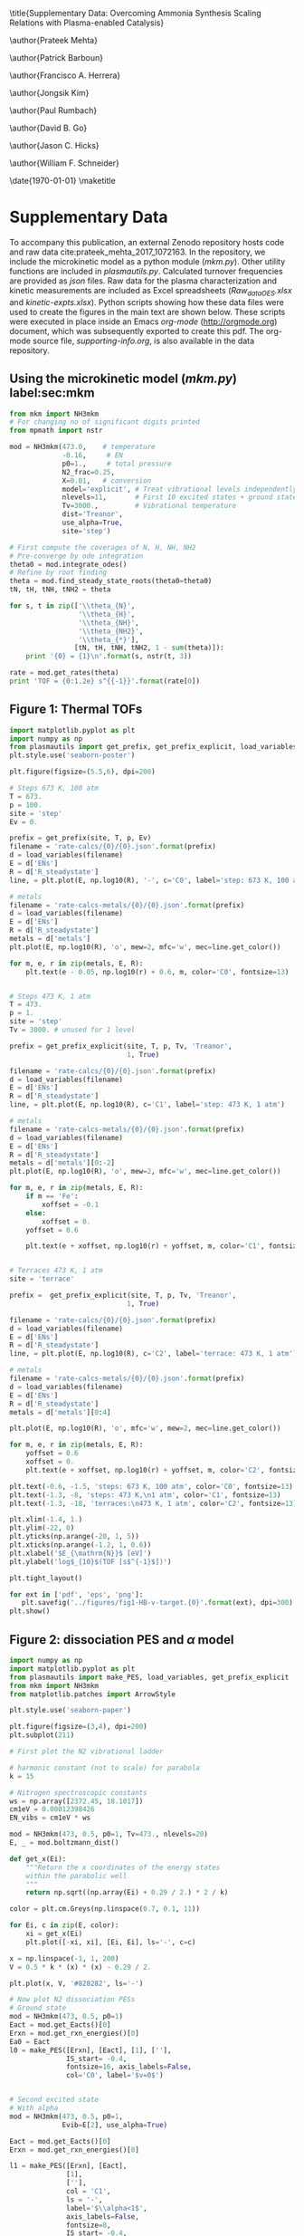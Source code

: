 #+TITLE: 
#+EXPORT_EXCLUDE_TAGS: noexport
#+OPTIONS: author:nil date:nil toc:nil tex:dvipng num:nil
#+LATEX_CLASS: revtex4-1
#+LATEX_CLASS_OPTIONS:[aps,citeautoscript,preprint,citeautoscript,showkeys,floatfix,superscriptaddress,longbibliography]
#+latex_header: \usepackage[utf8]{inputenc}
#+latex_header: \usepackage{url}
#+latex_header: \usepackage[version=4]{mhchem}
#+latex_header: \usepackage{chemmacros}[2016/05/02]
#+latex_header: \usepackage{graphicx}
#+latex_header: \usepackage{float}
#+latex_header: \usepackage{color}
#+latex_header: \usepackage{amsmath}
#+latex_header: \usepackage{textcomp}
#+latex_header: \usepackage{wasysym}
#+latex_header: \usepackage{latexsym}
#+latex_header: \usepackage{amssymb}
#+latex_header: \usepackage{minted}
#+latex_header: \usepackage[linktocpage, pdfstartview=FitH, colorlinks, linkcolor=black, anchorcolor=black, citecolor=black, filecolor=black, menucolor=black, urlcolor=black]{hyperref}
#+latex_header: \newcommand{\red}[1]{\textcolor{red}{#1}}
#+latex_header: \chemsetup{formula = mhchem ,modules = {reactions,thermodynamics}}
#+latex_header: \usepackage[noabbrev]{cleveref}
#+latex_header: \def\bibsection{\section*{\refname}} 
#+latex_header: \renewcommand{\figurename}{Supplementary Figure}
#+latex_header: \renewcommand{\tablename}{Supplementary Table}
#+latex_header: \Crefname{figure}{Supplementary Figure}{Supplementary Figures}
#+latex_header: \Crefname{figure}{Supplementary Figure}{Supplementary Figures}
#+latex_header: \Crefname{table}{Supplementary Table}{Supplementary Tables}

\title{Supplementary Data: Overcoming Ammonia Synthesis Scaling Relations with Plasma-enabled Catalysis}

\author{Prateek Mehta}
\affiliation{Department of Chemical and Biomolecular Engineering, University of Notre Dame, Notre Dame, Indiana 46556, United States}

\author{Patrick Barboun}
\affiliation{Department of Chemical and Biomolecular Engineering, University of Notre Dame, Notre Dame, Indiana 46556, United States}

\author{Francisco A. Herrera}
\affiliation{Department of Aerospace and Mechanical Engineering, University of Notre Dame, Notre Dame, Indiana 46556, United States}

\author{Jongsik Kim}
\affiliation{Department of Chemical and Biomolecular Engineering, University of Notre Dame, Notre Dame, Indiana 46556, United States}

\author{Paul Rumbach}
\affiliation{Department of Aerospace and Mechanical Engineering, University of Notre Dame, Notre Dame, Indiana 46556, United States}

\author{David B. Go}
\email{dgo@nd.edu}
\affiliation{Department of Chemical and Biomolecular Engineering, University of Notre Dame, Notre Dame, Indiana 46556, United States}
\affiliation{Department of Aerospace and Mechanical Engineering, University of Notre Dame, Notre Dame, Indiana 46556, United States}

\author{Jason C. Hicks}
\email{jhicks3@nd.edu}
\affiliation{Department of Chemical and Biomolecular Engineering, University of Notre Dame, Notre Dame, Indiana 46556, United States}

\author{William F. Schneider}
\email{wschneider@nd.edu}
\affiliation{Department of Chemical and Biomolecular Engineering, University of Notre Dame, Notre Dame, Indiana 46556, United States}

\date{\today}
\pacs{}
\maketitle
\raggedbottom

* Supplementary Data

To accompany this publication, an external Zenodo repository hosts code and raw data cite:prateek_mehta_2017_1072163.  In the repository, we include the microkinetic model as a python module (/mkm.py/). Other utility functions are included in /plasmautils.py/. Calculated turnover frequencies are provided as /json/ files. Raw data for the plasma characterization and kinetic measurements are included as Excel spreadsheets (/Raw_data_OES.xlsx/ and /kinetic-expts.xlsx/). Python scripts showing how these data files were used to create the figures in the main text are shown below. These scripts were executed in place inside an Emacs /org-mode/ (http://orgmode.org) document, which was subsequently exported to create this pdf. The org-mode source file, /supporting-info.org/, is also available in the data repository.

** Using the microkinetic model (/mkm.py/) label:sec:mkm

#+BEGIN_SRC python :results output org drawer
from mkm import NH3mkm
# For changing no of significant digits printed
from mpmath import nstr 

mod = NH3mkm(473.0,    # temperature
             -0.16,     # EN
             p0=1.,     # total pressure
             N2_frac=0.25,
             X=0.01,   # conversion
             model='explicit', # Treat vibrational levels independently
             nlevels=11,       # First 10 excited states + ground state
             Tv=3000.,         # Vibrational temperature
             dist='Treanor',
             use_alpha=True,
             site='step')

# First compute the coverages of N, H, NH, NH2
# Pre-converge by ode integration
theta0 = mod.integrate_odes()
# Refine by root finding
theta = mod.find_steady_state_roots(theta0=theta0)
tN, tH, tNH, tNH2 = theta

for s, t in zip(['\\theta_{N}',
                 '\\theta_{H}',
                 '\\theta_{NH}',
                 '\\theta_{NH2}', 
                 '\\theta_{*}'],
                [tN, tH, tNH, tNH2, 1 - sum(theta)]):
    print '{0} = {1}\n'.format(s, nstr(t, 3))

rate = mod.get_rates(theta)
print 'TOF = {0:1.2e} s^{{-1}}'.format(rate[0])
#+END_SRC

#+RESULTS:
:RESULTS:
\theta_{N} = 0.0328

\theta_{H} = 0.672

\theta_{NH} = 0.232

\theta_{NH2} = 0.00526

\theta_{*} = 0.0575

TOF = 1.36e-04 s^{-1}
:END:


** Figure 1: Thermal TOFs

#+BEGIN_SRC python :results output org drawer
import matplotlib.pyplot as plt
import numpy as np
from plasmautils import get_prefix, get_prefix_explicit, load_variables
plt.style.use('seaborn-poster')

plt.figure(figsize=(5.5,6), dpi=200)

# Steps 673 K, 100 atm
T = 673.
p = 100.
site = 'step'
Ev = 0.

prefix = get_prefix(site, T, p, Ev)
filename = 'rate-calcs/{0}/{0}.json'.format(prefix)
d = load_variables(filename)
E = d['ENs']
R = d['R_steadystate']
line, = plt.plot(E, np.log10(R), '-', c='C0', label='step: 673 K, 100 atm')

# metals
filename = 'rate-calcs-metals/{0}/{0}.json'.format(prefix)
d = load_variables(filename)
E = d['ENs']
R = d['R_steadystate']
metals = d['metals']
plt.plot(E, np.log10(R), 'o', mew=2, mfc='w', mec=line.get_color())

for m, e, r in zip(metals, E, R):
    plt.text(e - 0.05, np.log10(r) + 0.6, m, color='C0', fontsize=13)


# Steps 473 K, 1 atm
T = 473.
p = 1.
site = 'step'
Tv = 3000. # unused for 1 level

prefix = get_prefix_explicit(site, T, p, Tv, 'Treanor',
                             1, True)

filename = 'rate-calcs/{0}/{0}.json'.format(prefix)
d = load_variables(filename)
E = d['ENs']
R = d['R_steadystate']
line, = plt.plot(E, np.log10(R), c='C1', label='step: 473 K, 1 atm')

# metals
filename = 'rate-calcs-metals/{0}/{0}.json'.format(prefix)
d = load_variables(filename)
E = d['ENs']
R = d['R_steadystate']
metals = d['metals'][0:-2]
plt.plot(E, np.log10(R), 'o', mew=2, mfc='w', mec=line.get_color())

for m, e, r in zip(metals, E, R):
    if m == 'Fe':
        xoffset = -0.1
    else:
        xoffset = 0.
    yoffset = 0.6

    plt.text(e + xoffset, np.log10(r) + yoffset, m, color='C1', fontsize=13)


# Terraces 473 K, 1 atm
site = 'terrace'

prefix =  get_prefix_explicit(site, T, p, Tv, 'Treanor',
                             1, True)

filename = 'rate-calcs/{0}/{0}.json'.format(prefix)
d = load_variables(filename)
E = d['ENs']
R = d['R_steadystate']
line, = plt.plot(E, np.log10(R), c='C2', label='terrace: 473 K, 1 atm')

# metals
filename = 'rate-calcs-metals/{0}/{0}.json'.format(prefix)
d = load_variables(filename)
E = d['ENs']
R = d['R_steadystate']
metals = d['metals'][0:4]

plt.plot(E, np.log10(R), 'o', mfc='w', mew=2, mec=line.get_color())

for m, e, r in zip(metals, E, R):
    yoffset = 0.6
    xoffset = 0.
    plt.text(e + xoffset, np.log10(r) + yoffset, m, color='C2', fontsize=13)

plt.text(-0.6, -1.5, 'steps: 673 K, 100 atm', color='C0', fontsize=13)
plt.text(-1.3, -8, 'steps: 473 K,\n1 atm', color='C1', fontsize=13)
plt.text(-1.3, -18, 'terraces:\n473 K, 1 atm', color='C2', fontsize=13)

plt.xlim(-1.4, 1.)
plt.ylim(-22, 0)
plt.yticks(np.arange(-20, 1, 5))
plt.xticks(np.arange(-1.2, 1, 0.6))
plt.xlabel('$E_{\mathrm{N}}$ [eV]')
plt.ylabel('log$_{10}$(TOF [s$^{-1}$])')

plt.tight_layout()

for ext in ['pdf', 'eps', 'png']:
   plt.savefig('../figures/fig1-HB-v-target.{0}'.format(ext), dpi=300)
plt.show()
#+END_SRC

#+RESULTS:
:RESULTS:
:END:


** Figure 2: \ce{N2} dissociation PES and $\alpha$ model

#+BEGIN_SRC python :results output org drawer 
import numpy as np
import matplotlib.pyplot as plt
from plasmautils import make_PES, load_variables, get_prefix_explicit
from mkm import NH3mkm
from matplotlib.patches import ArrowStyle

plt.style.use('seaborn-paper')

plt.figure(figsize=(3,4), dpi=200)
plt.subplot(211)

# First plot the N2 vibrational ladder

# harmonic constant (not to scale) for parabola
k = 15

# Nitrogen spectroscopic constants
ws = np.array([2372.45, 18.1017])
cm1eV = 0.00012398426
EN_vibs = cm1eV * ws

mod = NH3mkm(473, 0.5, p0=1, Tv=473., nlevels=20)
E, _ = mod.boltzmann_dist()

def get_x(Ei):
    """Return the x coordinates of the energy states
    within the parabolic well
    """
    return np.sqrt((np.array(Ei) + 0.29 / 2.) * 2 / k)

color = plt.cm.Greys(np.linspace(0.7, 0.1, 11))

for Ei, c in zip(E, color):
    xi = get_x(Ei)
    plt.plot([-xi, xi], [Ei, Ei], ls='-', c=c)

x = np.linspace(-1, 1, 200)
V = 0.5 * k * (x) * (x) - 0.29 / 2. 

plt.plot(x, V, '#828282', ls='-')

# Now plot N2 dissociation PESs
# Ground state
mod = NH3mkm(473, 0.5, p0=1)
Eact = mod.get_Eacts()[0]
Erxn = mod.get_rxn_energies()[0]
Ea0 = Eact
l0 = make_PES([Erxn], [Eact], [1], [''],
              IS_start= -0.4,
              fontsize=16, axis_labels=False,
              col='C0', label='$v=0$')


# Second excited state
# With alpha
mod = NH3mkm(473, 0.5, p0=1,
             Evib=E[2], use_alpha=True)

Eact = mod.get_Eacts()[0]
Erxn = mod.get_rxn_energies()[0]

l1 = make_PES([Erxn], [Eact],
              [1],
              [''],
              col = 'C1',
              ls = '-',
              label='$\\alpha<1$',
              axis_labels=False,
              fontsize=8,
              IS_start= -0.4,              
              Eref=E[2])


# No alpha
mod = NH3mkm(473, 0.5, p0=1,
             Evib=E[2], use_alpha=False)

Eact = mod.get_Eacts()[0]
Erxn = mod.get_rxn_energies()[0]

l2 = make_PES([Erxn], [Eact],
              [1],
              [''],
              col = 'C2',
              ls = '--',
              label='$\\alpha=1$',
              axis_labels=False,
              fontsize=8,
              IS_start= -0.4,
              Eref=E[2])

plt.ylabel('Potential energy')
plt.xlabel('Reaction coordinate')

plt.text(-0.85, 0.15, '$E_{v}$', fontsize=9)
plt.text(1.65, 0.6, '$E_{a}$', fontsize=9)
plt.text(2.25, 1.1, '2N$^{*}$', fontsize=9)
plt.text(0.5, 0.1, 'N$_{2}$', fontsize=9)
plt.text(0.5, 0.7, 'N$_{2}^{(v)}$', fontsize=9)

plt.plot([1.4, 1.7], [0, 0], ls='-', lw=0.5, c='k')

plt.ylim(-0.2, 2.9)
plt.xlim(-0.95,)

plt.annotate("",
             xy=(-0.5, 0.),
             xytext=(-0.5, E[2]),
	     arrowprops=dict(arrowstyle=ArrowStyle("<|-",
                                                   head_width=0.05,
                                                   head_length=0.1),
                             shrinkA=0,
                             shrinkB=0,
                             lw=0.5,
                             color='k',
                             linestyle='solid'
                             ),
             fontsize=24)

plt.annotate("",
             xy=(1.55, 0.),
             xytext=(1.55, Ea0),
	     arrowprops=dict(arrowstyle=ArrowStyle("<|-",
                                                   head_width=0.05,
                                                   head_length=0.1),
                             shrinkA=0,
                             shrinkB=0,
                             lw=0.5,
                             color='k',
                             linestyle='solid'
                             ),
             fontsize=24)


plt.yticks([])
plt.xticks([])


plt.legend([l2, l1],
           [l2.get_label(),
            l1.get_label()],
           frameon=False,
           handlelength=1.7,
           fontsize=7, loc='best')

# Now plot Fridman alpha
plt.subplot(212)
T = 473.
p = 1.

ENs = np.linspace(-1.5, 1.)
colors = {'step': 'C1', 'terrace':'C2'}

for site in ['terrace', 'step']:
    alphas = []
    for EN in ENs:
        mod = NH3mkm(T, EN, use_alpha=True, site=site)
        alpha = mod.calculate_alpha(mod.get_Eacts()[0])
        alphas.append(alpha)

    plt.plot(ENs, alphas, c=colors[site], label=site)

    if site is 'step':
        prefix = get_prefix_explicit(site, T, p, 3000., 'Treanor',
                                     1, True)
        filename = 'rate-calcs-metals/{0}/{0}.json'.format(prefix)
        d = load_variables(filename)
        Ems = d['ENs']
        metals = d['metals']

        alphas = []        
        for EN, m  in zip(Ems, metals):
            mod = NH3mkm(T, EN, use_alpha=True, site=site)
            alpha = mod.calculate_alpha(mod.get_Eacts()[0])
            alphas.append(alpha)
            if m in ['Fe', 'Pt', 'Pd']:
                yoffset = 0.03
            else:
                yoffset = -0.09
            plt.text(EN - 0.06, alpha + yoffset, m, fontsize=8, color='C1')
            
        plt.plot(Ems, alphas, 'o', mec=colors[site], mfc='w', mew=1.5)

plt.figtext(0.225, 0.465, 'b', fontweight='bold')
plt.figtext(0.225, 0.92, 'a', fontweight='bold')

plt.legend(loc=4, fontsize=8, frameon=False)

plt.ylim(-0.05, 0.85)
plt.xlim(-1.4, 1.)
plt.xticks(np.arange(-1.2, 1, 0.6))
plt.xlabel('$E_{\mathrm{N}}$ [eV]')
plt.ylabel('$\\alpha$')
plt.tight_layout()

plt.tight_layout()
for ext in ['pdf', 'png', 'eps']:
     plt.savefig('../figures/fig2-vib-PES-alpha.{0}'.format(ext),
                 dpi=300)
plt.show()
#+END_SRC

#+RESULTS:
:RESULTS:
:END:







** Figure 3: Vibrational temperature and distribution functions

#+BEGIN_SRC python :results output org drawer
from mkm import NH3mkm
import matplotlib.pyplot as plt
import numpy as np
import pandas as pd

plt.style.use('seaborn-talk')

plt.figure(figsize=(4, 1.33 * 4), dpi=200)

d = pd.read_excel('Raw_data_OES.xlsx', sheet_name='Tv')

plt.subplot2grid((3, 1), (0, 0), rowspan=1)
plt.errorbar(d['N2/H2'], d['Ni-Al2O3'], d['ENi-Al2O3'],
             mew=2, mfc='w', fmt='o',  capthick=2, capsize=5)

plt.xticks(np.arange(1, 6, 1))
plt.ylim(2500, 3500)
plt.xlabel('N$_{2}$ / H$_{2}$')
plt.ylabel('$T_{vib}$ [K]')

plt.subplot2grid((3, 1), (1, 0), rowspan=2)
mod = NH3mkm(473, -0.5, Tv=3000, dist='Boltzmann', nlevels=11)

e, p = mod.boltzmann_dist()
l1, = plt.semilogy(e, p, 'o-', mfc='w', mec='C0', mew=2, label='Boltzmann')

mod = NH3mkm(473, -0.5, Tv=3000, dist='Treanor', nlevels=11)
e, p = mod.treanor_dist()
l0, = plt.semilogy(e, p, 'o-', mfc='w', mec='C1', mew=2, label='Treanor')

plt.xlabel('Vibrational energy [eV]')
plt.ylabel('N$_{2}$ VDF at $T_{vib}$ = 3000 K')
plt.xticks(np.arange(0,4,1))

plt.legend([l0, l1], [l0.get_label(), l1.get_label()],
           frameon=False, fontsize=10, markerscale=0.8)

plt.figtext(0.28, 0.8, 'a', fontsize=16, fontweight='bold')
plt.figtext(0.28, 0.16, 'b', fontsize=16, fontweight='bold')

plt.tight_layout()

for ext in ['pdf', 'eps', 'png']:
    plt.savefig('../figures/fig3-VDF.{0}'.format(ext), dpi=300)
plt.show()
#+END_SRC

#+RESULTS:
:RESULTS:
:END:




** Figure 4: Plasma-on vs Plasma-off TOFs

#+BEGIN_SRC python :results output org drawer
from plasmautils import get_prefix_explicit, load_variables
import matplotlib.pyplot as plt
import numpy as np
from mkm import NH3mkm

plt.style.use('seaborn-talk')

# Haber Bosch conditions
T = 473.0
p = 1.0
dist = 'Treanor'
n = 11
a = True
site = 'step'
Tv = 3000.

plt.figure(figsize=(6, 4), dpi=200)

ax1 = plt.subplot(121)

# Sabatier Rates 
RsabN2 = []
RsabNH = []

E = np.linspace(-1.5, 1.0)

for e in E:
     mod = NH3mkm(T, e, use_alpha=True, site=site,
                  model='explicit', Tv=Tv, nlevels=n)
     RsabN2.append(mod.get_sabatier_rate(N2_only=True)[1])
     RsabNH.append(mod.get_sabatier_rate(non_N2=True)[1])
plt.plot(E, np.log10(RsabNH), ls='--', c='C7')

# Plasma on rates
prefix = get_prefix_explicit(site, T, p, Tv, dist, n, a)
filename = 'rate-calcs/{0}/{0}.json'.format(prefix)
d = load_variables(filename)
E = d['ENs']
R = d['R_steadystate']

line, = plt.plot(E, np.log10(R), c='C0')

filename = 'rate-calcs-metals/{0}/{0}.json'.format(prefix)
d = load_variables(filename)
E = d['ENs']
R = d['R_steadystate']
metals = d['metals']
plt.plot(E, np.log10(R), 'o', mew=2, mfc='w', mec=line.get_color())

for m, e, r in zip(metals, E, R):
    if m == 'Ru':
        xoffset = -0.25
        yoffset = 0.6
    elif m == 'Ni':
        xoffset = 0.08
        yoffset = 0.
    elif m == 'Pt':
        xoffset = -0.05
        yoffset = 0.6
    elif m == 'Pd':
        xoffset = -0.3
        yoffset = -0.5
    else:
        xoffset = -0.2
        yoffset = 0.7
    if m != 'Fe':
        plt.text(e + xoffset, np.log10(r) + yoffset,
                 m, color=line.get_color(), fontsize=12)

# Plasma off rates
prefix = get_prefix_explicit(site, T, p, Tv, 'Treanor',
                             1, True)
filename = 'rate-calcs/{0}/{0}.json'.format(prefix)
d = load_variables(filename)
E = d['ENs']
R = d['R_steadystate']
line, = plt.plot(E, np.log10(R), c='C1')

# metals
filename = 'rate-calcs-metals/{0}/{0}.json'.format(prefix)
d = load_variables(filename)
E = d['ENs']
R = d['R_steadystate']
metals = d['metals']
plt.plot(E, np.log10(R), 'o', mew=2, mfc='w', mec=line.get_color())


for m, e, r in zip(metals, E, R):
    if m in ['Ru', 'Co', 'Ni', 'Rh', 'Fe']:
        xoffset = 0. 
        yoffset = 0.7
        if m == 'Fe':
            xoffset = -0.13
            yoffset = 0.9
        plt.text(e + xoffset, np.log10(r) + yoffset,
                 m, color=line.get_color(), fontsize=12)


plt.xlim(-1.4, 1.)
plt.ylim(-22, 0)
plt.xticks(np.arange(-1.2, 1, 0.6))
plt.yticks(np.arange(-20, 1, 5))
plt.xlabel('$E_{\mathrm{N}}$ [eV]')
plt.ylabel('log$_{10}$(TOF [s$^{-1}$])')

# Terraces
ax2 = plt.subplot(122, sharey=ax1)
plt.setp(ax2.get_yticklabels(), visible=False)

site = 'terrace'

# Sabatier Rates 
RsabN2 = []
RsabNH = []

E = np.linspace(-1.5, 1.0)

for e in E:
     mod = NH3mkm(T, e, use_alpha=True, site=site,
                  model='explicit', Tv=Tv, nlevels=n)
     RsabN2.append(mod.get_sabatier_rate(N2_only=True)[1])
     RsabNH.append(mod.get_sabatier_rate(non_N2=True)[1])
plt.plot(E, np.log10(RsabNH), ls='--', c='C7')

# Plasma on rates
prefix = get_prefix_explicit(site, T, p, Tv, dist, n, a)
filename = 'rate-calcs/{0}/{0}.json'.format(prefix, site)
d = load_variables(filename)
E = d['ENs']
R = d['R_steadystate']
line, = plt.plot(E, np.log10(R), c='C5')

filename = 'rate-calcs-metals/{0}/{0}.json'.format(prefix, site)
d = load_variables(filename)
E = d['ENs']
R = d['R_steadystate']
metals = d['metals']
plt.plot(E, np.log10(R), 'o', mew=2, mfc='w', mec=line.get_color())

for m, e, r in zip(metals, E, R):
    if m not in ['Re', 'Pd']:
        xoffset = 0. 
        yoffset = 0.7
        if m =='Co':
            xoffset = 0.05
            yoffset = 0.3
        plt.text(e + xoffset, np.log10(r) + yoffset,
                 m, color=line.get_color(), fontsize=12)


# Plasma off rates
prefix = get_prefix_explicit(site, T, p, Tv, 'Treanor',
                             1, True)
filename = 'rate-calcs/{0}/{0}.json'.format(prefix)
d = load_variables(filename)
E = d['ENs']
R = d['R_steadystate']
line, = plt.plot(E, np.log10(R), c='C2')

# metals
filename = 'rate-calcs-metals/{0}/{0}.json'.format(prefix)
d = load_variables(filename)
E = d['ENs']
R = d['R_steadystate']
metals = d['metals']
plt.plot(E, np.log10(R), 'o', mew=2, mfc='w', mec=line.get_color())


for m, e, r in zip(metals, E, R):
    if m not in ['Ni', 'Pt', 'Pd']:
        xoffset = 0. 
        yoffset = 0.7
        if m =='Co':
            xoffset = 0.05
            yoffset = 0.3
        elif m == 'Re':
            yoffset = -1.5
            xoffset = 0
        plt.text(e + xoffset, np.log10(r) + yoffset,
                 m, color=line.get_color(), fontsize=12)


plt.xlim(-1.4, 1.)
plt.ylim(-22, 0)
plt.xticks(np.arange(-1.2, 1, 0.6))
plt.yticks(np.arange(-20, 1, 5))
plt.xlabel('$E_{\mathrm{N}}$ [eV]')

plt.figtext(0.175, 0.88, 'a', fontsize=16, fontweight='bold')
plt.figtext(0.59, 0.88, 'b', fontsize=16, fontweight='bold')

plt.figtext(0.415, 0.77, "'plasma-on'", color='C0', fontsize=10)
plt.figtext(0.835, 0.725, "'plasma-on'", color='C5', fontsize=10)
plt.figtext(0.25, 0.3, "'plasma-off'", color='C1', fontsize=10)
plt.figtext(0.625, 0.3, "'plasma-off'", color='C2', fontsize=10)

plt.tight_layout()

for ext in ['pdf', 'eps', 'png']:
    plt.savefig('../figures/fig4-weighted-TOF.{0}'.format(ext), dpi=300)
plt.show()
#+END_SRC

#+RESULTS:
:RESULTS:
:END:


** Figure 5: Experimental site time yields


#+BEGIN_SRC python :results output org drawer
import numpy as np
import pandas as pd
import matplotlib.pyplot as plt
from scipy.stats import linregress
import statsmodels.api as sm
from uncertainties import ufloat

plt.style.use('seaborn-talk')
plt.figure(figsize=(4, 4), dpi=200)
d = pd.read_excel('kinetic-expts.xlsx', sheet_name='Initial Rates')

# EN for step sites
ENs = [-1.27, -0.46, -0.18, -0.06, 0.61]

CO_sites = np.array([26.6, 11.7, 5.5, 16.5, 16.8]) * 1e-6

shifts = [-0.02, 0.12, 0.2, 0.05, 0.1]
for m, EN, r, er, nsites, s in zip(d['Catalyst'],
                                   ENs,
                                   d['Initial Rate'],
                                   d['Error'],
                                   CO_sites,
                                   shifts):
    m_ru = ufloat(r, er)
    Al_ru = ufloat(d['Initial Rate'][5],
                   d['Error'][5])
    
    STY_u = (m_ru - Al_ru) / nsites / 60

    plt.errorbar([EN], [STY_u.n], [STY_u.s],
                 fmt='o', c='C0', mec='C0', mew='2', mfc='w',
                 capthick=2, capsize=5, ms=10)

    plt.text(EN - s, STY_u.n + 0.004, m, color='C0', fontsize=14)

plt.ylabel('Site-time yield [s$^{-1}$]')
plt.xlabel('$E_{\mathrm{N}}$ [eV]')
plt.tight_layout()
for ext in ['pdf', 'png', 'eps']:
    plt.savefig('../figures/fig5-STY.{0}'.format(ext), dpi=300)
plt.show()
#+END_SRC

#+RESULTS:
:RESULTS:
:END:

bibliographystyle:naturemag
bibliography:./shorttitles.bib,./references.bib





